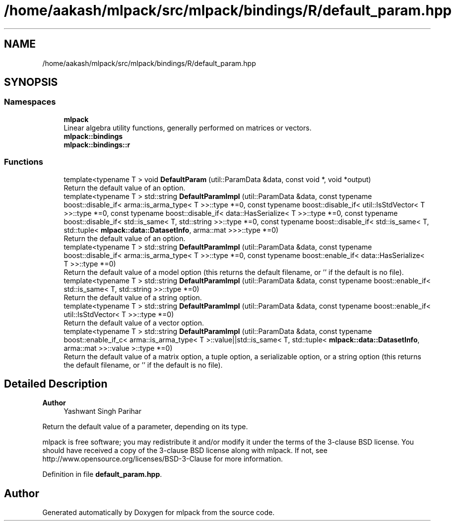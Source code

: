 .TH "/home/aakash/mlpack/src/mlpack/bindings/R/default_param.hpp" 3 "Sun Jun 20 2021" "Version 3.4.2" "mlpack" \" -*- nroff -*-
.ad l
.nh
.SH NAME
/home/aakash/mlpack/src/mlpack/bindings/R/default_param.hpp
.SH SYNOPSIS
.br
.PP
.SS "Namespaces"

.in +1c
.ti -1c
.RI " \fBmlpack\fP"
.br
.RI "Linear algebra utility functions, generally performed on matrices or vectors\&. "
.ti -1c
.RI " \fBmlpack::bindings\fP"
.br
.ti -1c
.RI " \fBmlpack::bindings::r\fP"
.br
.in -1c
.SS "Functions"

.in +1c
.ti -1c
.RI "template<typename T > void \fBDefaultParam\fP (util::ParamData &data, const void *, void *output)"
.br
.RI "Return the default value of an option\&. "
.ti -1c
.RI "template<typename T > std::string \fBDefaultParamImpl\fP (util::ParamData &data, const typename boost::disable_if< arma::is_arma_type< T >>::type *=0, const typename boost::disable_if< util::IsStdVector< T >>::type *=0, const typename boost::disable_if< data::HasSerialize< T >>::type *=0, const typename boost::disable_if< std::is_same< T, std::string >>::type *=0, const typename boost::disable_if< std::is_same< T, std::tuple< \fBmlpack::data::DatasetInfo\fP, arma::mat >>>::type *=0)"
.br
.RI "Return the default value of an option\&. "
.ti -1c
.RI "template<typename T > std::string \fBDefaultParamImpl\fP (util::ParamData &data, const typename boost::disable_if< arma::is_arma_type< T >>::type *=0, const typename boost::enable_if< data::HasSerialize< T >>::type *=0)"
.br
.RI "Return the default value of a model option (this returns the default filename, or '' if the default is no file)\&. "
.ti -1c
.RI "template<typename T > std::string \fBDefaultParamImpl\fP (util::ParamData &data, const typename boost::enable_if< std::is_same< T, std::string >>::type *=0)"
.br
.RI "Return the default value of a string option\&. "
.ti -1c
.RI "template<typename T > std::string \fBDefaultParamImpl\fP (util::ParamData &data, const typename boost::enable_if< util::IsStdVector< T >>::type *=0)"
.br
.RI "Return the default value of a vector option\&. "
.ti -1c
.RI "template<typename T > std::string \fBDefaultParamImpl\fP (util::ParamData &data, const typename boost::enable_if_c< arma::is_arma_type< T >::value||std::is_same< T, std::tuple< \fBmlpack::data::DatasetInfo\fP, arma::mat >>::value >::type *=0)"
.br
.RI "Return the default value of a matrix option, a tuple option, a serializable option, or a string option (this returns the default filename, or '' if the default is no file)\&. "
.in -1c
.SH "Detailed Description"
.PP 

.PP
\fBAuthor\fP
.RS 4
Yashwant Singh Parihar
.RE
.PP
Return the default value of a parameter, depending on its type\&.
.PP
mlpack is free software; you may redistribute it and/or modify it under the terms of the 3-clause BSD license\&. You should have received a copy of the 3-clause BSD license along with mlpack\&. If not, see http://www.opensource.org/licenses/BSD-3-Clause for more information\&. 
.PP
Definition in file \fBdefault_param\&.hpp\fP\&.
.SH "Author"
.PP 
Generated automatically by Doxygen for mlpack from the source code\&.
